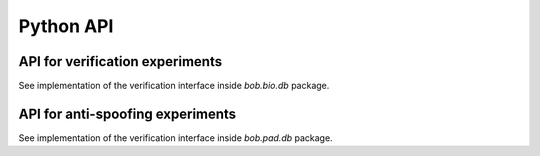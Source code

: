 .. vim: set fileencoding=utf-8 :
.. Pavel Korshunov <pavel.korshunov@idiap.ch>
.. Thu 12 Nov 10:17:22 CEST 2015

============
 Python API
============


API for verification experiments
--------------------------------

See implementation of the verification interface inside `bob.bio.db` package.

API for anti-spoofing experiments
---------------------------------

See implementation of the verification interface inside `bob.pad.db` package.
